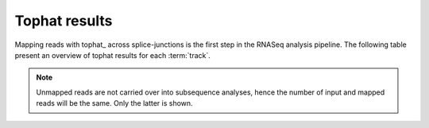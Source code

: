 ==============
Tophat results
==============

Mapping reads with tophat_ across splice-junctions is the first step in the RNASeq 
analysis pipeline. The following table present an overview of tophat results for 
each :term:`track`.

.. report:: Mapping.TophatSummary
   :render: table

   Tophat results

.. note:: 

   Unmapped reads are not carried over into subsequence analyses, hence the number
   of input and mapped reads will be the same. Only the latter is shown.

